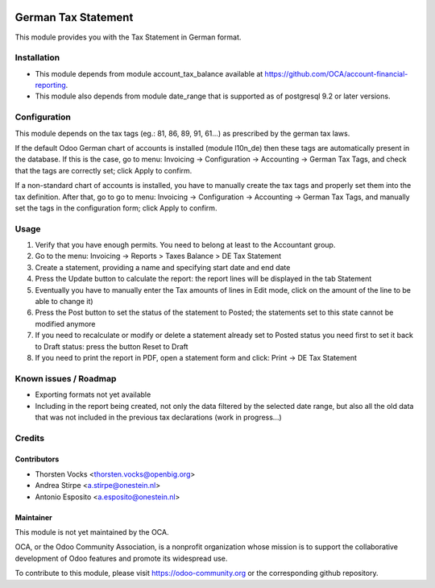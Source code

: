 .. image:: https://img.shields.io/badge/licence-AGPL--3-blue.svg
   :target: http://www.gnu.org/licenses/agpl-3.0-standalone.html
   :alt: License: AGPL-3

=========================
German Tax Statement
=========================

This module provides you with the Tax Statement in German format.

Installation
============

* This module depends from module account_tax_balance available at https://github.com/OCA/account-financial-reporting.
* This module also depends from module date_range that is supported as of postgresql 9.2 or later versions.

Configuration
=============

This module depends on the tax tags (eg.: 81, 86, 89, 91, 61...) as prescribed by the german tax laws.

If the default Odoo German chart of accounts is installed (module l10n_de) then these tags are automatically present in the database.
If this is the case, go to menu: Invoicing -> Configuration -> Accounting -> German Tax Tags, and check that the tags are correctly set; click Apply to confirm.

If a non-standard chart of accounts is installed, you have to manually create the tax tags and properly set them into the tax definition.
After that, go to go to menu: Invoicing -> Configuration -> Accounting -> German Tax Tags, and manually set the tags in the configuration form; click Apply to confirm.

Usage
=====

#. Verify that you have enough permits. You need to belong at least to the Accountant group.
#. Go to the menu: Invoicing -> Reports > Taxes Balance > DE Tax Statement
#. Create a statement, providing a name and specifying start date and end date
#. Press the Update button to calculate the report: the report lines will be displayed in the tab Statement
#. Eventually you have to manually enter the Tax amounts of lines in Edit mode, click on the amount of the line to be able to change it)
#. Press the Post button to set the status of the statement to Posted; the statements set to this state cannot be modified anymore
#. If you need to recalculate or modify or delete a statement already set to Posted status you need first to set it back to Draft status: press the button Reset to Draft
#. If you need to print the report in PDF, open a statement form and click: Print -> DE Tax Statement



Known issues / Roadmap
======================

* Exporting formats not yet available
* Including in the report being created, not only the data filtered by the selected date range, but also all the old data that was not included in the previous tax declarations (work in progress...)


Credits
=======

Contributors
------------
* Thorsten Vocks <thorsten.vocks@openbig.org>
* Andrea Stirpe <a.stirpe@onestein.nl>
* Antonio Esposito <a.esposito@onestein.nl>

Maintainer
----------

.. image:: https://odoo-community.org/logo.png
   :alt: Odoo Community Association
   :target: https://odoo-community.org

This module is not yet maintained by the OCA.

OCA, or the Odoo Community Association, is a nonprofit organization whose
mission is to support the collaborative development of Odoo features and
promote its widespread use.

To contribute to this module, please visit https://odoo-community.org or the corresponding github repository. 
